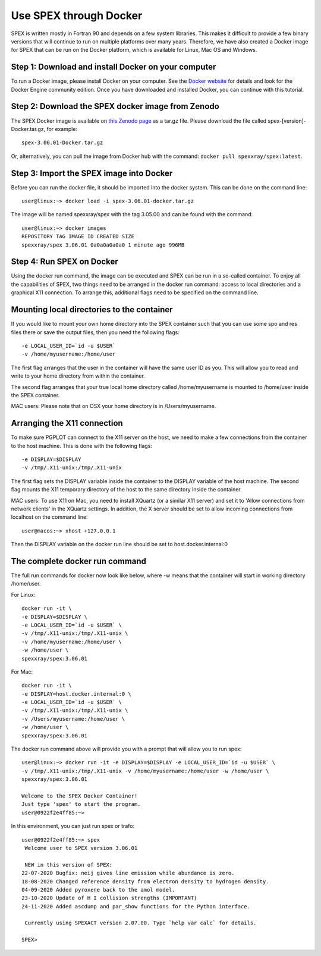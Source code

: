 .. _sec:docker:

Use SPEX through Docker
-----------------------

  .. highlight:: none

SPEX is written mostly in Fortran 90 and depends on a few system libraries. This makes it difficult to provide a few
binary versions that will continue to run on multiple platforms over many years. Therefore, we have also created a
Docker image for SPEX that can be run on the Docker platform, which is available for Linux, Mac OS and Windows.

Step 1: Download and install Docker on your computer
^^^^^^^^^^^^^^^^^^^^^^^^^^^^^^^^^^^^^^^^^^^^^^^^^^^^

To run a Docker image, please install Docker on your computer. See the `Docker website <https://www.docker.com/>`_
for details and look for the Docker Engine community edition. Once you have downloaded and installed Docker, you can
continue with this tutorial.

Step 2: Download the SPEX docker image from Zenodo
^^^^^^^^^^^^^^^^^^^^^^^^^^^^^^^^^^^^^^^^^^^^^^^^^^

The SPEX Docker image is available on `this Zenodo page <https://doi.org/10.5281/zenodo.1924563>`_ as a tar.gz file.
Please download the file called spex-[version]-Docker.tar.gz, for example::

    spex-3.06.01-Docker.tar.gz

Or, alternatively, you can pull the image from Docker hub with the command: ``docker pull spexxray/spex:latest``.

Step 3: Import the SPEX image into Docker
^^^^^^^^^^^^^^^^^^^^^^^^^^^^^^^^^^^^^^^^^

Before you can run the docker file, it should be imported into the docker system. This can be done on the command line::

    user@linux:~> docker load -i spex-3.06.01-docker.tar.gz

The image will be named spexxray/spex with the tag 3.05.00 and can be found with the command::

    user@linux:~> docker images
    REPOSITORY TAG IMAGE ID CREATED SIZE
    spexxray/spex 3.06.01 0a0a0a0a0a0 1 minute ago 996MB

Step 4: Run SPEX on Docker
^^^^^^^^^^^^^^^^^^^^^^^^^^

Using the docker run command, the image can be executed and SPEX can be run in a so-called container. To enjoy all the
capabilities of SPEX, two things need to be arranged in the docker run command: access to local directories and a graphical
X11 connection. To arrange this, additional flags need to be specified on the command line.

Mounting local directories to the container
^^^^^^^^^^^^^^^^^^^^^^^^^^^^^^^^^^^^^^^^^^^

If you would like to mount your own home directory into the SPEX container such that you can use some spo and res files there
or save the output files, then you need the following flags::

    -e LOCAL_USER_ID=`id -u $USER`
    -v /home/myusername:/home/user

The first flag arranges that the user in the container will have the same user ID as you. This will allow you to read and
write to your home directory from within the container.

The second flag arranges that your true local home directory called /home/myusername is mounted to /home/user inside the SPEX container.

MAC users: Please note that on OSX your home directory is in /Users/myusername.

Arranging the X11 connection
^^^^^^^^^^^^^^^^^^^^^^^^^^^^

To make sure PGPLOT can connect to the X11 server on the host, we need to make a few connections from the container to the host machine.
This is done with the following flags::

    -e DISPLAY=$DISPLAY
    -v /tmp/.X11-unix:/tmp/.X11-unix

The first flag sets the DISPLAY variable inside the container to the DISPLAY variable of the host machine. The second flag mounts the X11
temporary directory of the host to the same directory inside the container.

MAC users: To use X11 on Mac, you need to install XQuartz (or a similar X11 server) and set it to 'Allow connections from network clients'
in the XQuartz settings. In addition, the X server should be set to allow incoming connections from localhost on the command line::

    user@macos:~> xhost +127.0.0.1

Then the DISPLAY variable on the docker run line should be set to host.docker.internal:0

The complete docker run command
^^^^^^^^^^^^^^^^^^^^^^^^^^^^^^^

The full run commands for docker now look like below, where -w means that the container will start in working directory /home/user.

For Linux::

    docker run -it \
    -e DISPLAY=$DISPLAY \
    -e LOCAL_USER_ID=`id -u $USER` \
    -v /tmp/.X11-unix:/tmp/.X11-unix \
    -v /home/myusername:/home/user \
    -w /home/user \
    spexxray/spex:3.06.01

For Mac::

    docker run -it \
    -e DISPLAY=host.docker.internal:0 \
    -e LOCAL_USER_ID=`id -u $USER` \
    -v /tmp/.X11-unix:/tmp/.X11-unix \
    -v /Users/myusername:/home/user \
    -w /home/user \
    spexxray/spex:3.06.01

The docker run command above will provide you with a prompt that will allow you to run spex::

    user@linux:~> docker run -it -e DISPLAY=$DISPLAY -e LOCAL_USER_ID=`id -u $USER` \
    -v /tmp/.X11-unix:/tmp/.X11-unix -v /home/myusername:/home/user -w /home/user \
    spexxray/spex:3.06.01

    Welcome to the SPEX Docker Container!
    Just type 'spex' to start the program.
    user@0922f2e4ff85:~>

In this environment, you can just run spex or trafo::

    user@0922f2e4ff85:~> spex
     Welcome user to SPEX version 3.06.01

     NEW in this version of SPEX:
    22-07-2020 Bugfix: neij gives line emission while abundance is zero.
    18-08-2020 Changed reference density from electron density to hydrogen density.
    04-09-2020 Added pyroxene back to the amol model.
    23-10-2020 Update of H I collision strengths (IMPORTANT)
    24-11-2020 Added ascdump and par_show functions for the Python interface.

     Currently using SPEXACT version 2.07.00. Type `help var calc` for details.

    SPEX>

